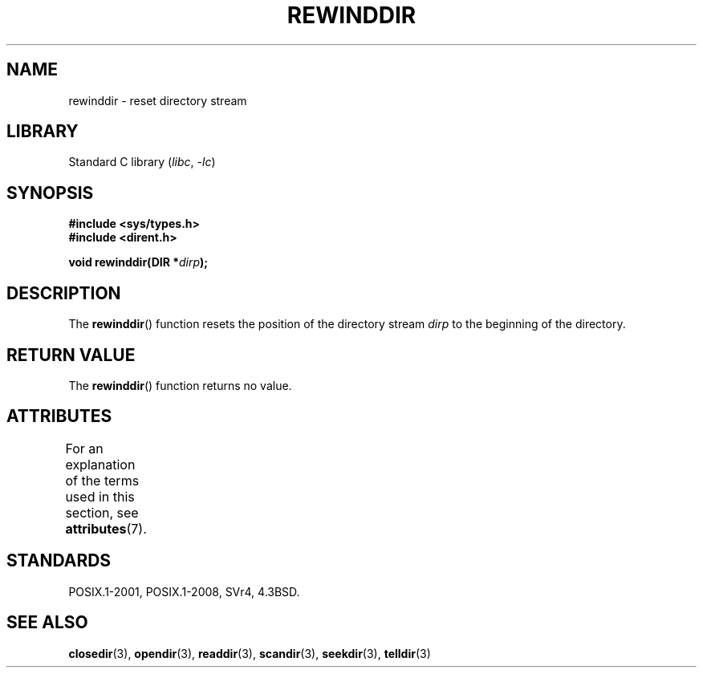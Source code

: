 .\" Copyright (C) 1993 David Metcalfe (david@prism.demon.co.uk)
.\"
.\" SPDX-License-Identifier: Linux-man-pages-copyleft
.\"
.\" References consulted:
.\"     Linux libc source code
.\"     Lewine's _POSIX Programmer's Guide_ (O'Reilly & Associates, 1991)
.\"     386BSD man pages
.\" Modified Sat Jul 24 18:29:11 1993 by Rik Faith (faith@cs.unc.edu)
.\" Modified 11 June 1995 by Andries Brouwer (aeb@cwi.nl)
.TH REWINDDIR 3 2021-03-22 "Linux man-pages (unreleased)" "Linux Programmer's Manual"
.SH NAME
rewinddir \- reset directory stream
.SH LIBRARY
Standard C library
.RI ( libc ", " \-lc )
.SH SYNOPSIS
.nf
.B #include <sys/types.h>
.B #include <dirent.h>
.PP
.BI "void rewinddir(DIR *" dirp );
.fi
.SH DESCRIPTION
The
.BR rewinddir ()
function resets the position of the directory
stream
.I dirp
to the beginning of the directory.
.SH RETURN VALUE
The
.BR rewinddir ()
function returns no value.
.SH ATTRIBUTES
For an explanation of the terms used in this section, see
.BR attributes (7).
.ad l
.nh
.TS
allbox;
lbx lb lb
l l l.
Interface	Attribute	Value
T{
.BR rewinddir ()
T}	Thread safety	MT-Safe
.TE
.hy
.ad
.sp 1
.SH STANDARDS
POSIX.1-2001, POSIX.1-2008, SVr4, 4.3BSD.
.SH SEE ALSO
.BR closedir (3),
.BR opendir (3),
.BR readdir (3),
.BR scandir (3),
.BR seekdir (3),
.BR telldir (3)
